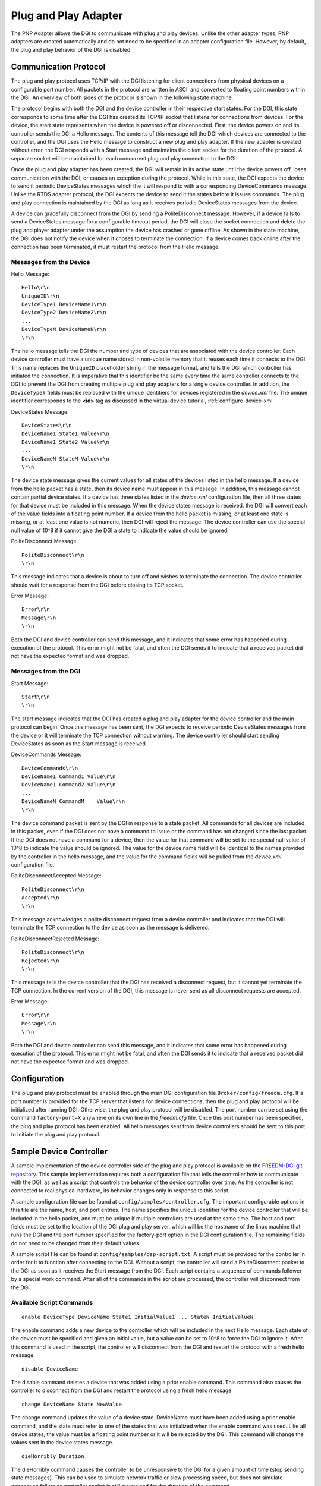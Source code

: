 .. _pnp-adapter:

Plug and Play Adapter
=====================

The PNP Adapter allows the DGI to communicate with plug and play devices. Unlike the other adapter types, PNP adapters are created automatically and do not need to be specified in an adapter configuration file. However, by default, the plug and play behavior of the DGI is disabled.

Communication Protocol
----------------------

The plug and play protocol uses TCP/IP with the DGI listening for client connections from physical devices on a configurable port number. All packets in the protocol are written in ASCII and converted to floating point numbers within the DGI. An overview of both sides of the protocol is shown in the following state machine.

.. image:: pnp-state-machine.png

The protocol begins with both the DGI and the device controller in their respective start states. For the DGI, this state corresponds to some time after the DGI has created its TCP/IP socket that listens for connections from devices. For the device, the start state represents when the device is powered off or disconnected. First, the device powers on and its controller sends the DGI a Hello message. The contents of this message tell the DGI which devices are connected to the controller, and the DGI uses the Hello message to construct a new plug and play adapter. If the new adapter is created without error, the DGI responds with a Start message and maintains the client socket for the duration of the protocol. A separate socket will be maintained for each concurrent plug and play connection to the DGI.

Once the plug and play adapter has been created, the DGI will remain in its active state until the device powers off, loses communication with the DGI, or causes an exception during the protocol. While in this state, the DGI expects the device to send it periodic DeviceStates messages which the it will respond to with a corresponding DeviceCommands message. Unlike the RTDS adapter protocol, the DGI expects the device to send it the states before it issues commands. The plug and play connection is maintained by the DGI as long as it receives periodic DeviceStates messages from the device.

A device can gracefully disconnect from the DGI by sending a PoliteDisconnect message. However, if a device fails to send a DeviceStates message for a configurable timeout period, the DGI will close the socket connection and delete the plug and player adapter under the assumption the device has crashed or gone offline. As shown in the state machine, the DGI does not notify the device when it choses to terminate the connection. If a device comes back online after the connection has been terminated, it must restart the protocol from the Hello message.

Messages from the Device
^^^^^^^^^^^^^^^^^^^^^^^^

Hello Message::

    Hello\r\n
    UniqueID\r\n
    DeviceType1 DeviceName1\r\n
    DeviceType2 DeviceName2\r\n
    ...
    DeviceTypeN DeviceNameN\r\n
    \r\n

The hello message tells the DGI the number and type of devices that are associated with the device controller. Each device controller must have a unique name stored in non-volatile memory that it reuses each time it connects to the DGI. This name replaces the ``UniqueID`` placeholder string in the message format, and tells the DGI which controller has initiated the connection. It is imperative that this identifier be the same every time the same controller connects to the DGI to prevent the DGI from creating multiple plug and play adapters for a single device controller. In addition, the ``DeviceType#`` fields must be replaced with the unique identifiers for devices registered in the *device.xml* file. The unique identifier corresponds to the **<id>** tag as discussed in the virtual device tutorial, :ref:`configure-device-xml`.

DeviceStates Message::

    DeviceStates\r\n
    DeviceName1 State1 Value\r\n
    DeviceName1 State2 Value\r\n
    ...
    DeviceNameN StateM Value\r\n
    \r\n

The device state message gives the current values for all states of the devices listed in the hello message. If a device from the hello packet has a state, then its device name must appear in this message. In addition, this message cannot contain partial device states. If a device has three states listed in the *device.xml* configuration file, then all three states for that device must be included in this message. When the device states message is received. the DGI will convert each of the value fields into a floating point number. If a device from the hello packet is missing, or at least one state is missing, or at least one value is not numeric, then DGI will reject the message. The device controller can use the special null value of 10^8 if it cannot give the DGI a state to indicate the value should be ignored.

PoliteDisconnect Message::

    PoliteDisconnect\r\n
    \r\n

This message indicates that a device is about to turn off and wishes to terminate the connection. The device controller should wait for a response from the DGI before closing its TCP socket.

Error Message::

    Error\r\n
    Message\r\n
    \r\n

Both the DGI and device controller can send this message, and it indicates that some error has happened during execution of the protocol. This error might not be fatal, and often the DGI sends it to indicate that a received packet did not have the expected format and was dropped.

Messages from the DGI
^^^^^^^^^^^^^^^^^^^^^

Start Message::

    Start\r\n
    \r\n

The start message indicates that the DGI has created a plug and play adapter for the device controller and the main protocol can begin. Once this message has been sent, the DGI expects to receive periodic DeviceStates messages from the device or it will terminate the TCP connection without warning. The device controller should start sending DeviceStates as soon as the Start message is received.

DeviceCommands Message::

    DeviceCommands\r\n
    DeviceName1 Command1 Value\r\n
    DeviceName1 Command2 Value\r\n
    ...
    DeviceNameN CommandM    Value\r\n
    \r\n

The device command packet is sent by the DGI in response to a state packet. All commands for all devices are included in this packet, even if the DGI does not have a command to issue or the command has not changed since the last packet. If the DGI does not have a command for a device, then the value for that command will be set to the special null value of 10^8 to indicate the value should be ignored. The value for the device name field will be identical to the names provided by the controller in the hello message, and the value for the command fields will be pulled from the *device.xml* configuration file.

PoliteDisconnectAccepted Message::

    PoliteDisconnect\r\n
    Accepted\r\n
    \r\n

This message acknowledges a polite disconnect request from a device controller and indicates that the DGI will terminate the TCP connection to the device as soon as the message is delivered.

PoliteDisconnectRejected Message::

    PoliteDisconnect\r\n
    Rejected\r\n
    \r\n

This message tells the device controller that the DGI has received a disconnect request, but it cannot yet terminate the TCP connection. In the current version of the DGI, this message is never sent as all disconnect requests are accepted.

Error Message::

    Error\r\n
    Message\r\n
    \r\n

Both the DGI and device controller can send this message, and it indicates that some error has happened during execution of the protocol. This error might not be fatal, and often the DGI sends it to indicate that a received packet did not have the expected format and was dropped.

Configuration
-------------

The plug and play protocol must be enabled through the main DGI configuration file ``Broker/config/freedm.cfg``. If a port number is provided for the TCP server that listens for device connections, then the plug and play protocol will be initialized after running DGI. Otherwise, the plug and play protocol will be disabled. The port number can be set using the command ``factory-port=X`` anywhere on its own line in the *freedm.cfg* file. Once this port number has been specified, the plug and play protocol has been enabled. All hello messages sent from device controllers should be sent to this port to initiate the plug and play protocol.

Sample Device Controller
------------------------

A sample implementation of the device controller side of the plug and play protocol is available on the `FREEDM-DGI git repository <https://github.com/FREEDM-DGI/device-controller>`_. This sample implementation requires both a configuration file that tells the controller how to communicate with the DGI, as well as a script that controls the behavior of the device controller over time. As the controller is not connected to real physical hardware, its behavior changes only in response to this script.

A sample configuration file can be found at ``config/samples/controller.cfg``. The important configurable options in this file are the name, host, and port entries. The name specifies the unique identifier for the device controller that will be included in the hello packet, and must be unique if multiple controllers are used at the same time. The host and port fields must be set to the location of the DGI plug and play server, which will be the hostname of the linux machine that runs the DGI and the port number specified for the factory-port option in the DGI configuration file. The remaining fields do not need to be changed from their default values.

A sample script file can be found at ``config/samples/dsp-script.txt``. A script must be provided for the controller in order for it to function after connecting to the DGI. Without a script, the controller will send a PoliteDisconnect packet to the DGI as soon as it receives the Start message from the DGI. Each script contains a sequence of commands follower by a special work command. After all of the commands in the script are processed, the controller will disconnect from the DGI.

Available Script Commands
^^^^^^^^^^^^^^^^^^^^^^^^^

::

    enable DeviceType DeviceName State1 InitialValue1 ... StateN InitialValueN

The enable command adds a new device to the controller which will be included in the next Hello message. Each state of the device must be specified and given an initial value, but a value can be set to 10^8 to force the DGI to ignore it. After this command is used in the script, the controller will disconnect from the DGI and restart the protocol with a fresh hello message.

::

    disable DeviceName

The disable command deletes a device that was added using a prior enable command. This command also causes the controller to disconnect from the DGI and restart the protocol using a fresh hello message.

::

    change DeviceName State NewValue

The change command updates the value of a device state. DeviceName must have been added using a prior enable command, and the state must refer to one of the states that was initialized when the enable command was used. Like all device states, the value must be a floating point number or it will be rejected by the DGI. This command will change the values sent in the device states message.

::

    dieHorribly Duration

The dieHorribly command causes the controller to be unresponsive to the DGI for a given amount of time (stop sending state messages). This can be used to simulate network traffic or slow processing speed, but does not simulate connection failure as controller socket is still maintained for the duration of the command.

::

    work Duration

The work command causes the protocol to continue in its active state for the specified duration. During this time, the controller will send the DGI device state messages and receive command messages. However, the internal state of the device will not change for the duration of the work command.

::

    work forever

Often the last command in a script, this will cause the controller to stay in the active state until the process is terminated by the user. No commands after this command will be read from the script, and the controller can never change its internal state once this command has been processed.
